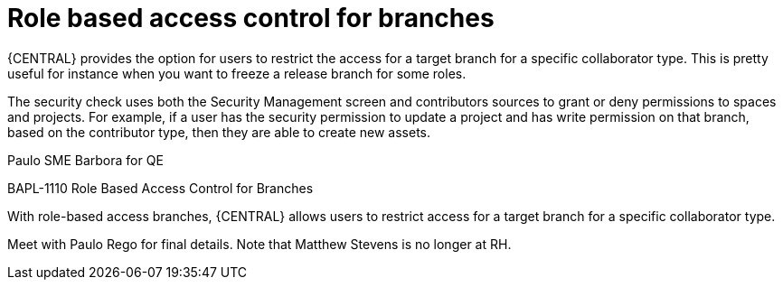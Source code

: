 [id='role-based-access']
= Role based access control for branches
{CENTRAL} provides the option for users to restrict the access for a target branch for a specific collaborator type. This is pretty useful for instance when you want to freeze a release branch for some roles.

The security check uses both the Security Management screen and contributors sources to grant or deny permissions to spaces and  projects. For example, if a user has the security permission to update a project and has write permission on that branch, based on the contributor type, then they are able to create new assets. 

Paulo SME
Barbora for QE


BAPL-1110 Role Based Access Control for Branches

With role-based access branches, {CENTRAL} allows users to restrict access for a target branch for a specific collaborator type.

Meet with Paulo Rego for final details. Note that Matthew Stevens is no longer at RH.
